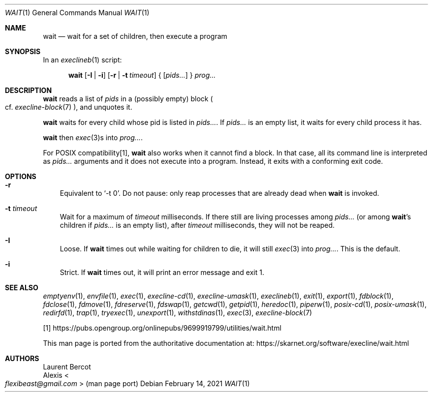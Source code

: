 .Dd February 14, 2021
.Dt WAIT 1
.Os
.Sh NAME
.Nm wait
.Nd wait for a set of children, then execute a program
.Sh SYNOPSIS
In an
.Xr execlineb 1
script:
.Pp
.Nm
.Op Fl I | Fl i
.Op Fl r | Fl t Ar timeout
{
.Op Ar pids...
}
.Ar prog...
.Sh DESCRIPTION
.Nm
reads a list of
.Ar pids
in a (possibly empty) block
.Po
cf.\&
.Xr execline-block 7
.Pc ,
and unquotes it.
.Pp
.Nm
waits for every child whose pid is listed in
.Ar pids... .
If
.Ar pids...
is an empty list, it waits for every child process it has.
.Pp
.Nm
then
.Xr exec 3 Ns
s into
.Ar prog... .
.Pp
For POSIX compatibility[1],
.Nm
also works when it cannot find a block.
In that case, all its command line is interpreted as
.Ar pids...
arguments and it does not execute into a program.
Instead, it exits with a conforming exit code.
.Sh OPTIONS
.Bl -tag -width x
.It Fl r
Equivalent to
.Ql -t 0 .
Do not pause: only reap processes that are already dead when
.Nm
is invoked.
.It Fl t Ar timeout
Wait for a maximum of
.Ar timeout
milliseconds.
If there still are living processes among
.Ar pids...
(or among
.Nm Ap
s children if
.Ar pids...
is an empty list), after
.Ar timeout
milliseconds, they will not be reaped.
.It Fl I
Loose.
If
.Nm
times out while waiting for children to die, it will still
.Xr exec 3
into
.Ar prog... .
This is the default.
.It Fl i
Strict.
If
.Nm
times out, it will print an error message and exit 1.
.El
.Sh SEE ALSO
.Xr emptyenv 1 ,
.Xr envfile 1 ,
.Xr exec 1 ,
.Xr execline-cd 1 ,
.Xr execline-umask 1 ,
.Xr execlineb 1 ,
.Xr exit 1 ,
.Xr export 1 ,
.Xr fdblock 1 ,
.Xr fdclose 1 ,
.Xr fdmove 1 ,
.Xr fdreserve 1 ,
.Xr fdswap 1 ,
.Xr getcwd 1 ,
.Xr getpid 1 ,
.Xr heredoc 1 ,
.Xr piperw 1 ,
.Xr posix-cd 1 ,
.Xr posix-umask 1 ,
.Xr redirfd 1 ,
.Xr trap 1 ,
.Xr tryexec 1 ,
.Xr unexport 1 ,
.Xr withstdinas 1 ,
.Xr exec 3 ,
.Xr execline-block 7
.Pp
[1]
.Lk https://pubs.opengroup.org/onlinepubs/9699919799/utilities/wait.html
.Pp
This man page is ported from the authoritative documentation at:
.Lk https://skarnet.org/software/execline/wait.html
.Sh AUTHORS
.An Laurent Bercot
.An Alexis Ao Mt flexibeast@gmail.com Ac (man page port)
